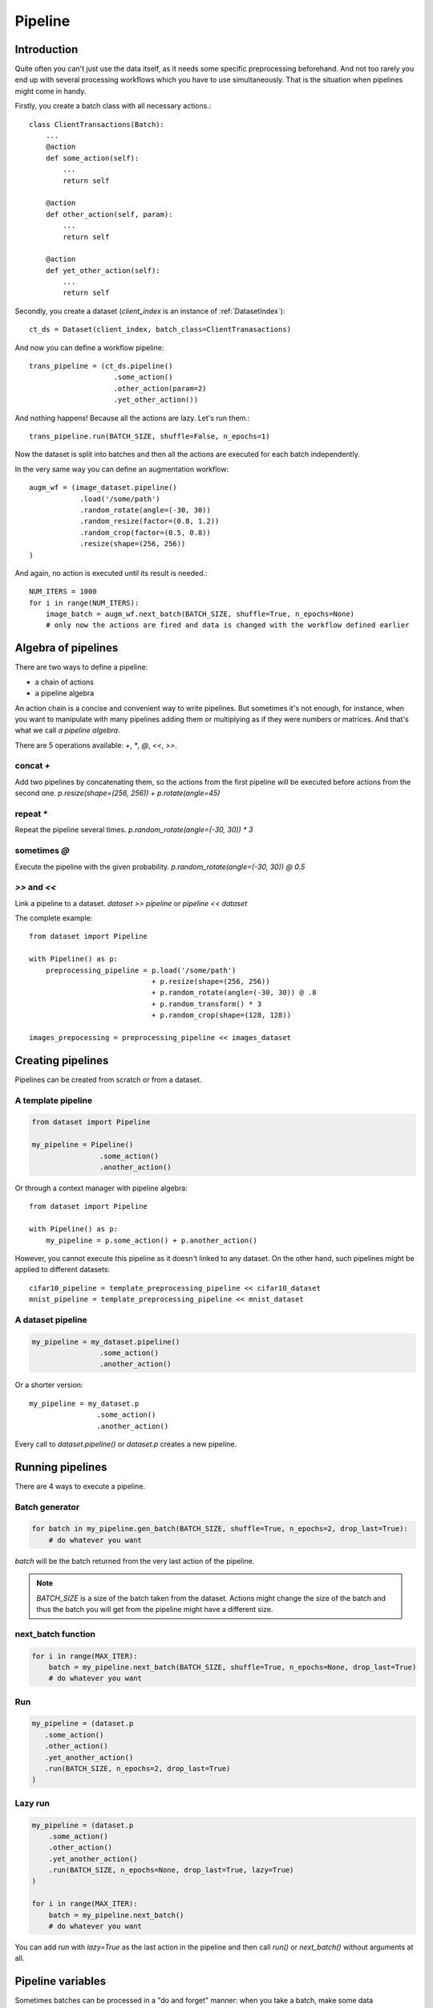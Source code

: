 ========
Pipeline
========


Introduction
============

Quite often you can't just use the data itself, as it needs some specific preprocessing beforehand. And not too rarely you end up with several processing workflows which you have to use simultaneously. That is the situation when pipelines might come in handy.

Firstly, you create a batch class with all necessary actions.::

   class ClientTransactions(Batch):
       ...
       @action
       def some_action(self):
           ...
           return self

       @action
       def other_action(self, param):
           ...
           return self

       @action
       def yet_other_action(self):
           ...
           return self

Secondly, you create a dataset (`client_index` is an instance of :ref:`DatasetIndex`)::

   ct_ds = Dataset(client_index, batch_class=ClientTranasactions)

And now you can define a workflow pipeline::

   trans_pipeline = (ct_ds.pipeline()
                       .some_action()
                       .other_action(param=2)
                       .yet_other_action())

And nothing happens! Because all the actions are lazy.
Let's run them.::

   trans_pipeline.run(BATCH_SIZE, shuffle=False, n_epochs=1)

Now the dataset is split into batches and then all the actions are executed for each batch independently.

In the very same way you can define an augmentation workflow::

   augm_wf = (image_dataset.pipeline()
               .load('/some/path')
               .random_rotate(angle=(-30, 30))
               .random_resize(factor=(0.8, 1.2))
               .random_crop(factor=(0.5, 0.8))
               .resize(shape=(256, 256))
   )

And again, no action is executed until its result is needed.::

   NUM_ITERS = 1000
   for i in range(NUM_ITERS):
       image_batch = augm_wf.next_batch(BATCH_SIZE, shuffle=True, n_epochs=None)
       # only now the actions are fired and data is changed with the workflow defined earlier


Algebra of pipelines
====================

There are two ways to define a pipeline:

* a chain of actions
* a pipeline algebra

An action chain is a concise and convenient way to write pipelines. But sometimes it's not enough, for instance, when you want to manipulate with many pipelines adding them or multiplying as if they were numbers or matrices. And that's what we call `a pipeline algebra`.

There are 5 operations available: `+`, `*`, `@`, `<<`, `>>`.

concat `+`
^^^^^^^^^^
Add two pipelines by concatenating them, so the actions from the first pipeline will be executed before actions from the second one.
`p.resize(shape=(256, 256)) + p.rotate(angle=45)`

repeat `*`
^^^^^^^^^^
Repeat the pipeline several times.
`p.random_rotate(angle=(-30, 30)) * 3`

sometimes `@`
^^^^^^^^^^^^^
Execute the pipeline with the given probability.
`p.random_rotate(angle=(-30, 30)) @ 0.5`

`>>` and `<<`
^^^^^^^^^^^^^
Link a pipeline to a dataset.
`dataset >> pipeline` or `pipeline << dataset`


The complete example::

   from dataset import Pipeline

   with Pipeline() as p:
       preprocessing_pipeline = p.load('/some/path')
                                + p.resize(shape=(256, 256))
                                + p.random_rotate(angle=(-30, 30)) @ .8
                                + p.random_transform() * 3
                                + p.random_crop(shape=(128, 128))

   images_prepocessing = preprocessing_pipeline << images_dataset


Creating pipelines
==================

Pipelines can be created from scratch or from a dataset.

A template pipeline
^^^^^^^^^^^^^^^^^^^

.. code-block:: python

   from dataset import Pipeline

   my_pipeline = Pipeline()
                   .some_action()
                   .another_action()

Or through a context manager with pipeline algebra::

   from dataset import Pipeline

   with Pipeline() as p:
       my_pipeline = p.some_action() + p.another_action()

However, you cannot execute this pipeline as it doesn't linked to any dataset.
On the other hand, such pipelines might be applied to different datasets::

   cifar10_pipeline = template_preprocessing_pipeline << cifar10_dataset
   mnist_pipeline = template_preprocessing_pipeline << mnist_dataset

A dataset pipeline
^^^^^^^^^^^^^^^^^^

.. code-block:: python

   my_pipeline = my_dataset.pipeline()
                   .some_action()
                   .another_action()

Or a shorter version::

   my_pipeline = my_dataset.p
                   .some_action()
                   .another_action()

Every call to `dataset.pipeline()` or `dataset.p` creates a new pipeline.


Running pipelines
=================

There are 4 ways to execute a pipeline.

Batch generator
^^^^^^^^^^^^^^^

.. code-block:: python

   for batch in my_pipeline.gen_batch(BATCH_SIZE, shuffle=True, n_epochs=2, drop_last=True):
       # do whatever you want

`batch` will be the batch returned from the very last action of the pipeline.

.. note:: `BATCH_SIZE` is a size of the batch taken from the dataset. Actions might change the size of the batch and thus the batch you will get from the pipeline might have a different size.

next_batch function
^^^^^^^^^^^^^^^^^^^

.. code-block:: python

   for i in range(MAX_ITER):
       batch = my_pipeline.next_batch(BATCH_SIZE, shuffle=True, n_epochs=None, drop_last=True)
       # do whatever you want

Run
^^^

.. code-block:: python

   my_pipeline = (dataset.p
      .some_action()
      .other_action()
      .yet_another_action()
      .run(BATCH_SIZE, n_epochs=2, drop_last=True)
   )

Lazy run
^^^^^^^^

.. code-block:: python

    my_pipeline = (dataset.p
        .some_action()
        .other_action()
        .yet_another_action()
        .run(BATCH_SIZE, n_epochs=None, drop_last=True, lazy=True)
    )

    for i in range(MAX_ITER):
        batch = my_pipeline.next_batch()
        # do whatever you want

You can add `run` with `lazy=True` as the last action in the pipeline and then call `run()` or `next_batch()` without arguments at all.


Pipeline variables
==================

Sometimes batches can be processed in a "do and forget" manner: when you take a batch, make some data transformations and then switch to another batch.
However, not infrequently you might need to remember some parameters or intermediate results (e.g. a value of loss function or accuracy on every batch
to draw a graph later). This is why you might need pipeline variables.

Initializing a variable
^^^^^^^^^^^^^^^^^^^^^^^

.. code-block:: python

    my_pipeline = (my_dataset.p
        .init_variable("my_variable", 100)
        .init_variable("some_counter", init_on_each_run=0)
        .init_variable("var with init function", init=my_init_function)
        .init_variable("loss_history", init_on_each_run=list)
        .first_action()
        .second_action()
        ...
    )

To initialize a variable just add to a pipeline `init_variable(...)` with a variable name and a default value.
Variables might be initialized once in a lifetime (e.g. some global state or a configuration parameter) or before each run
(like counters or history stores).

Sometimes it is more convenient to initialize variables indirectly through a function. For instance, `loss_history` cannot be initialized with `[]`
as it would make a global variable which won't be cleared on every run. What you actually need is a call to `list()` on each run.

Init functions are also a good place for some complex logic or randomization.

Updating a variable
^^^^^^^^^^^^^^^^^^^

Each batch instance have a pointer to the pipeline it was created in (or `None` if the batch was created manually).

So getting an access to a variable is easy::

    class MyBatch(Batch):
        ...
        @action
        def some_action(self):
            var_value = self.pipeline.get_variable("variable_name")
            ...

If a variable does not exist, it might be created and initialized, if `create` parameter is set to `True`.
For a flexible initialization `default`, `init` and `init_on_each_run` might also be passed to `get_variable()`.


.. note:: An explicit variable initialization in a pipeline is a preferred way to create variables.

If `create` is `False` (which is by default), then `get_variable` will raise a `KeyError` if a variable does not exist.

To change a variable value just call `set_variable` within an action::

    class MyBatch(Batch):
        ...
        @action
        def some_action(self):
            ...
            self.pipeline.set_variable("variable_name", new_value)
            ...

Or add `update_variable` to the pipeline::

    my_pipeline
        ...
        .update_variable("current_batch_labels", F(MyBatch.get_labels))
        .update_variable("all_labels", V('current_batch_labels'), mode='append')

The first parameter specifies a variable name, and it can be a string or :doc:`a named expression <named_expr>`,
returning a string.
The second parameter is an updating value and it can be a value of any type or :doc:`a named expression <named_expr>`:

* B('name') - a batch class attribute or component name
* V('name') - a pipeline variable name
* C('name') - a pipeline config option
* F(name) - a callable which takes a batch (could be a batch class method or a function)

Mode could be one of:

* `'w'` or `'write'` to rewrite a variable with a new value. This is a default mode.
* `'a'` or `'append'` to append a value to a variable (e.g. if a variable is a list).
* `'e'` or `'extend'` to extend a variable with a new value (e.g. if a variable is a list and a value is a list too).
* `'u'` or `'update'` to update a variable with a new value (e.g. if a variable is a dict).

For sets and dicts `'u'` and `'a'` do the same.

Deleting a variable
^^^^^^^^^^^^^^^^^^^

Just call `pipeline.delete_variable("variable_name")` or `pipeline.del_variable("variable_name")`.

Deleting all variables
^^^^^^^^^^^^^^^^^^^^^^

As simple as `pipeline.delete_all_variables()`

Variables as locks
^^^^^^^^^^^^^^^^^^

If you use multi-threading :doc:`prefetching <prefetch>` or :doc:`in-batch parallelism <parallel>`,
than you might require synchronization when accessing some shared resource.
And pipeline variables might be a handy place to store locks.::

   class MyBatch(Batch):
       ...
       @action
       def some_action(self):
           ...
           with self.pipeline.get_variable("my lock"):
               # only one some_action will be executing at this point
       ...

   my_pipeline = my_dataset.p
                   .init_variable("my lock", init=threading.Lock)
                   .some_action()
                   ...

Join and merge
==============

Joining pipelines
^^^^^^^^^^^^^^^^^

If you have a pipeline `images` and a pipeline `labels`, you might join them for a more convenient processing::

    images_with_labels = (images.p
        .load(...)
        .resize(shape=(256, 256))
        .random_rotate(angle=(-pi/4, pi/4))
        .join(labels)
        .some_action()
    )

When this pipeline is run, the following will happen for each batch of `images`:

* the actions `load`, `resize` and `random_rotate` will be executed
* a batch of `labels` with the same index will be created
* the `labels` batch will be passed into `some_action` as a first argument (after `self`, of course).

So, images batch class should look as follows::

   class ImagesBatch(Batch):
       def load(self, src, fmt):
           ...

       def resize(self, shape):
           ...

       def random_rotate(self, angle):
           ...

       def some_actions(self, labels_batch):
           ...

You can join several sources::

    full_images = (images.p
        .load(...)
        .resize(shape=(256, 256))
        .random_rotate(angle=(-30, 30))
        .join(labels, masks)
        .some_action()
    )

Thus, the tuple of batches from `labels` and `masks` will be passed into `some_action` as the first arguments (as always, after `self`).

Mostly, `join` is used as follows::

    full_images = (images.p
        .load(...)
        .resize(shape=(256, 256))
        .join(labels, masks)
        .load(components=['labels', 'masks'])
    )

See :func:`~dataset.Batch.load` for more details.

Merging pipelines
^^^^^^^^^^^^^^^^^

You can also merge data from two pipelines (this is not the same as `concatenating pipelines <#algebra-of-pipelines>`_).::

    images_with_augmentation = (images_dataset.p
        .load(...)
        .resize(shape=(256, 256))
        .random_rotate(angle=(-30, 30))
        .random_crop(shape=(128, 128))
        .run(batch_size=16, epochs=None, shuffle=True, drop_last=True, lazy=True)
    )

    all_images = (images_dataset.p
        .load(...)
        .resize(shape=(128, 128))
        .merge(images_with_augmentation)
        .run(batch_size=16, epochs=3, shuffle=True, drop_last=True)
    )

What will happen here is

* `images_with_augmentation` will generate batches of size 16
* `all_images` before merge will generate batches of size 16
* `merge` will combine both batches in some way.

Pipeline's `merge` calls `batch_class.merge([batche_from_pipe1, batch_from_pipe2])`.

The default `Batch.merge` just concatenate data from both batches, thus making a batch of double size.

Take into account that the default `merge` also changes index to `numpy.arange(new_size)`.


Rebatch
=======

When actions change the batch size (for instance, dropping some bad or skipping incomplete data),
you might end up in a situation when you don't know the batch size and, what is sometimes much worse,
batch size differs. To solve this problem, just call `rebatch`::

    images_pipeline = (images_dataset.p
        .load(...)
        .random_rotate(angle=(-30, 30))
        .skip_black_images()
        .skip_too_noisy_images()
        .rebatch(32)
    )

Under the hood `rebatch` calls `merge`, so you must ensure that `merge` works properly for your specific data and write your own `merge` if needed.


Models
======
See :doc:`Working with models <models>`.


API
===
See :doc:`pipelines API <../api/dataset.pipeline>`.
